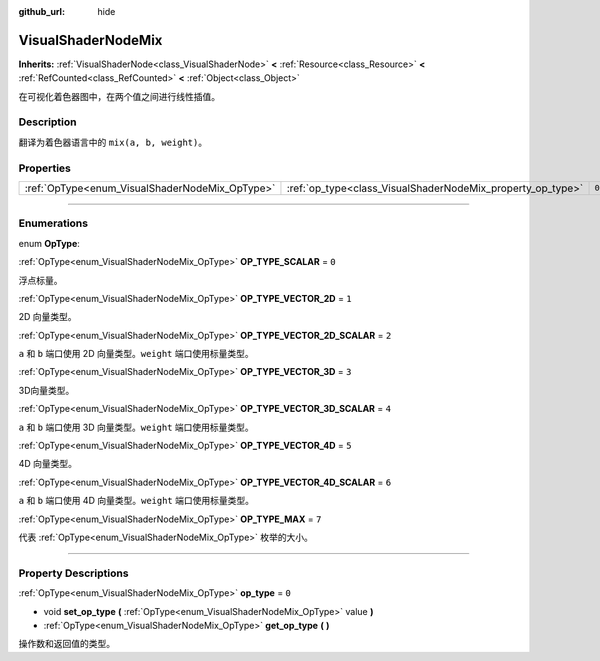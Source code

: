 :github_url: hide

.. DO NOT EDIT THIS FILE!!!
.. Generated automatically from Godot engine sources.
.. Generator: https://github.com/godotengine/godot/tree/master/doc/tools/make_rst.py.
.. XML source: https://github.com/godotengine/godot/tree/master/doc/classes/VisualShaderNodeMix.xml.

.. _class_VisualShaderNodeMix:

VisualShaderNodeMix
===================

**Inherits:** :ref:`VisualShaderNode<class_VisualShaderNode>` **<** :ref:`Resource<class_Resource>` **<** :ref:`RefCounted<class_RefCounted>` **<** :ref:`Object<class_Object>`

在可视化着色器图中，在两个值之间进行线性插值。

.. rst-class:: classref-introduction-group

Description
-----------

翻译为着色器语言中的 ``mix(a, b, weight)``\ 。

.. rst-class:: classref-reftable-group

Properties
----------

.. table::
   :widths: auto

   +------------------------------------------------+------------------------------------------------------------+-------+
   | :ref:`OpType<enum_VisualShaderNodeMix_OpType>` | :ref:`op_type<class_VisualShaderNodeMix_property_op_type>` | ``0`` |
   +------------------------------------------------+------------------------------------------------------------+-------+

.. rst-class:: classref-section-separator

----

.. rst-class:: classref-descriptions-group

Enumerations
------------

.. _enum_VisualShaderNodeMix_OpType:

.. rst-class:: classref-enumeration

enum **OpType**:

.. _class_VisualShaderNodeMix_constant_OP_TYPE_SCALAR:

.. rst-class:: classref-enumeration-constant

:ref:`OpType<enum_VisualShaderNodeMix_OpType>` **OP_TYPE_SCALAR** = ``0``

浮点标量。

.. _class_VisualShaderNodeMix_constant_OP_TYPE_VECTOR_2D:

.. rst-class:: classref-enumeration-constant

:ref:`OpType<enum_VisualShaderNodeMix_OpType>` **OP_TYPE_VECTOR_2D** = ``1``

2D 向量类型。

.. _class_VisualShaderNodeMix_constant_OP_TYPE_VECTOR_2D_SCALAR:

.. rst-class:: classref-enumeration-constant

:ref:`OpType<enum_VisualShaderNodeMix_OpType>` **OP_TYPE_VECTOR_2D_SCALAR** = ``2``

``a`` 和 ``b`` 端口使用 2D 向量类型。\ ``weight`` 端口使用标量类型。

.. _class_VisualShaderNodeMix_constant_OP_TYPE_VECTOR_3D:

.. rst-class:: classref-enumeration-constant

:ref:`OpType<enum_VisualShaderNodeMix_OpType>` **OP_TYPE_VECTOR_3D** = ``3``

3D向量类型。

.. _class_VisualShaderNodeMix_constant_OP_TYPE_VECTOR_3D_SCALAR:

.. rst-class:: classref-enumeration-constant

:ref:`OpType<enum_VisualShaderNodeMix_OpType>` **OP_TYPE_VECTOR_3D_SCALAR** = ``4``

``a`` 和 ``b`` 端口使用 3D 向量类型。\ ``weight`` 端口使用标量类型。

.. _class_VisualShaderNodeMix_constant_OP_TYPE_VECTOR_4D:

.. rst-class:: classref-enumeration-constant

:ref:`OpType<enum_VisualShaderNodeMix_OpType>` **OP_TYPE_VECTOR_4D** = ``5``

4D 向量类型。

.. _class_VisualShaderNodeMix_constant_OP_TYPE_VECTOR_4D_SCALAR:

.. rst-class:: classref-enumeration-constant

:ref:`OpType<enum_VisualShaderNodeMix_OpType>` **OP_TYPE_VECTOR_4D_SCALAR** = ``6``

``a`` 和 ``b`` 端口使用 4D 向量类型。\ ``weight`` 端口使用标量类型。

.. _class_VisualShaderNodeMix_constant_OP_TYPE_MAX:

.. rst-class:: classref-enumeration-constant

:ref:`OpType<enum_VisualShaderNodeMix_OpType>` **OP_TYPE_MAX** = ``7``

代表 :ref:`OpType<enum_VisualShaderNodeMix_OpType>` 枚举的大小。

.. rst-class:: classref-section-separator

----

.. rst-class:: classref-descriptions-group

Property Descriptions
---------------------

.. _class_VisualShaderNodeMix_property_op_type:

.. rst-class:: classref-property

:ref:`OpType<enum_VisualShaderNodeMix_OpType>` **op_type** = ``0``

.. rst-class:: classref-property-setget

- void **set_op_type** **(** :ref:`OpType<enum_VisualShaderNodeMix_OpType>` value **)**
- :ref:`OpType<enum_VisualShaderNodeMix_OpType>` **get_op_type** **(** **)**

操作数和返回值的类型。

.. |virtual| replace:: :abbr:`virtual (This method should typically be overridden by the user to have any effect.)`
.. |const| replace:: :abbr:`const (This method has no side effects. It doesn't modify any of the instance's member variables.)`
.. |vararg| replace:: :abbr:`vararg (This method accepts any number of arguments after the ones described here.)`
.. |constructor| replace:: :abbr:`constructor (This method is used to construct a type.)`
.. |static| replace:: :abbr:`static (This method doesn't need an instance to be called, so it can be called directly using the class name.)`
.. |operator| replace:: :abbr:`operator (This method describes a valid operator to use with this type as left-hand operand.)`
.. |bitfield| replace:: :abbr:`BitField (This value is an integer composed as a bitmask of the following flags.)`
